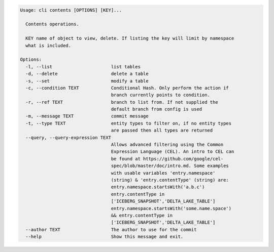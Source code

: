 .. code-block:: bash

	Usage: cli contents [OPTIONS] [KEY]...
	
	  Contents operations.
	
	  KEY name of object to view, delete. If listing the key will limit by namespace
	  what is included.
	
	Options:
	  -l, --list                      list tables
	  -d, --delete                    delete a table
	  -s, --set                       modify a table
	  -c, --condition TEXT            Conditional Hash. Only perform the action if
	                                  branch currently points to condition.
	  -r, --ref TEXT                  branch to list from. If not supplied the
	                                  default branch from config is used
	  -m, --message TEXT              commit message
	  -t, --type TEXT                 entity types to filter on, if no entity types
	                                  are passed then all types are returned
	  --query, --query-expression TEXT
	                                  Allows advanced filtering using the Common
	                                  Expression Language (CEL). An intro to CEL can
	                                  be found at https://github.com/google/cel-
	                                  spec/blob/master/doc/intro.md. Some examples
	                                  with usable variables 'entry.namespace'
	                                  (string) & 'entry.contentType' (string) are:
	                                  entry.namespace.startsWith('a.b.c')
	                                  entry.contentType in
	                                  ['ICEBERG_SNAPSHOT','DELTA_LAKE_TABLE']
	                                  entry.namespace.startsWith('some.name.space')
	                                  && entry.contentType in
	                                  ['ICEBERG_SNAPSHOT','DELTA_LAKE_TABLE']
	  --author TEXT                   The author to use for the commit
	  --help                          Show this message and exit.
	
	

